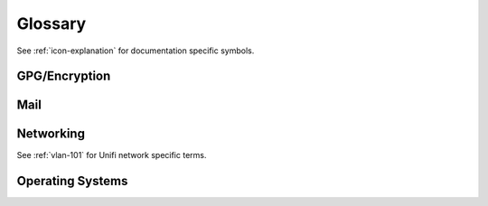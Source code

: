 .. _glossary:

Glossary
########

See :ref:`icon-explanation` for documentation specific symbols.

GPG/Encryption
**************
.. glossary::

  :abbr:`2FA`
    `Two Factor Authentication`_. Combines two different factors to
    provide strong authentication:

    #. Something you know.
    #. Something you have.
    #. Something you are.

  :abbr:`Yubikey Manager`
    Application that will manage Yubikey configuration. There is a
    `GUI Yubikey Manager`_ and a `CLI Yubikey Manager`_.

  :abbr:`Yubikey Password/PINs`
  :abbr:`PIN`
    Password for ``user`` and ``admin`` accounts for a Yubikey. Can be up to
    **127 ASCII characters** long.

    The user password is used whenever GPG material needs to be accessed on the
    card. Daily usage.

    The admin password is used to reset the user password and perform
    administrative functions on the Yubikey itself. Limited usage.

  :abbr:`Signing Key`
    Key used to cryptographically sign data. This enables others to verify that
    data sent by you has not been altered.

  :abbr:`Encryption Key`
    Key used to encrypt data. Data is typically signed with the
    :term:`Signing Key` after encryption.

  :abbr:`Authentication Key`
    Key used to Authenicate to systems (e.g. SSH). This will allow other systems
    to load your public GPG key and enable access to systems without needing any
    information from you.

Mail
****
.. glossary::

  :abbr:`DKIM`
    Domain Key Identified Mail: `DKIM provides`_ a method for validating a
    domain name identity that is associated with an email message through
    cryptographic authentication.

  :abbr:`DMARC`
    Domain-based Message Authentication, Reporting & Conformance:, is an email
    authentication, policy, and reporting protocol. It builds on the widely
    deployed :term:`SPF` and :term:`DKIM` protocols, adding linkage to the
    author (“From:”) domain name, published policies for recipient handling of
    authentication failures, and reporting from receivers to senders, to improve
    and monitor protection of the domain from fraudulent email.

  :abbr:`MTA`
    Mail Transport Agent: handles mail server to server (e.g. other domains).

  :abbr:`MDA`
    Mail Delivery Agent: handles user access to email (e.g. IMAP).

  :abbr:`MUA`
    Mail User Agent: user client to check email (e.g. thunderbird/outlook).

  :abbr:`SPF`
    `Sender Policy Framework`_: Email authentication method designed to detect
    forging sender addresses during the delivery of the email.

Networking
**********
See :ref:`vlan-101` for Unifi network specific terms.

.. glossary::

  :abbr:`UBNT`
    Ubiquiti Networks. This is a common Acronym used for their devices.

  :abbr:`Unifi`
    A line of products from UBNT.

Operating Systems
*****************
.. glossary::

  :abbr:`GPO`
    Group Policy for Windows. Provides centralized management and configuration
    of operating systems, applications, and users' settings

    The most restrictive GPO is applied if both machine and user GPO's are set.

    Policies can be manually applied with:

    .. codeblock:: powershell

      gpupdate /force

  :abbr:`Registry`
    Hierarchical database that stores low-level settings for Windows and
    applications that opt to use the registry.

  :abbr:`WSL`
    Windows Subsystem for Linux. Run linux distros in windows 10. See
    :ref:`w10-wsl`.

.. _CLI Yubikey Manager: https://developers.yubico.com/yubikey-manager/
.. _GUI Yubikey Manager: https://www.yubico.com/products/services-software/download/yubikey-manager/
.. _Two Factor Authentication: https://en.wikipedia.org/wiki/Multi-factor_authentication
.. _DKIM provides: http://dkim.org/
.. _Sender Policy Framework: https://en.wikipedia.org/wiki/Sender_Policy_Framework
